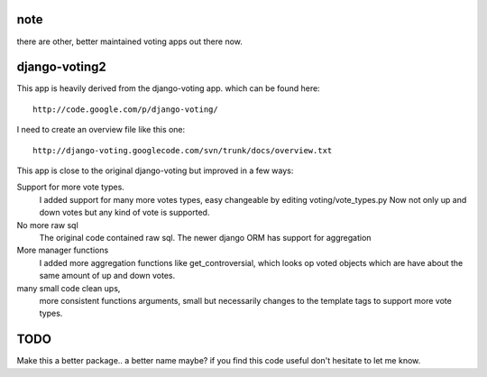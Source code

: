 note
====

there are other, better maintained voting apps out there now.


django-voting2
==============

This app is heavily derived from the django-voting app.
which can be found here::

    http://code.google.com/p/django-voting/

I need to create an overview file like this one::

    http://django-voting.googlecode.com/svn/trunk/docs/overview.txt

This app is close to the original django-voting but improved in a few ways:

Support for more vote types.
  I added support for many more votes types, easy changeable by editing voting/vote_types.py 
  Now not only up and down votes but any kind of vote is supported. 

No more raw sql 
  The original code contained raw sql. The newer django ORM has support for aggregation

More manager functions
  I added more aggregation functions like
  get_controversial, which looks op voted objects which are have about the same amount of up and down votes.

many small code clean ups, 
  more consistent functions arguments, small but necessarily changes to the template tags to support more vote types.


TODO
====

Make this a better package.. a better name maybe?
if you find this code useful don't hesitate to let me know.
